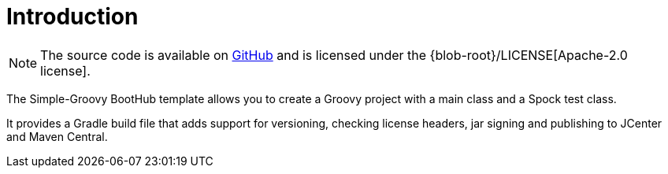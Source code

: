 [[introduction]]
= Introduction

NOTE: The source code is available on https://github.com/boothub-org/boothub-template-simple-groovy[GitHub] and is licensed under the {blob-root}/LICENSE[Apache-2.0 license].

The Simple-Groovy BootHub template allows you to create a Groovy project with a main class and a Spock test class.

It provides a Gradle build file that adds support for versioning, checking license headers, jar signing and publishing to JCenter and Maven Central.
